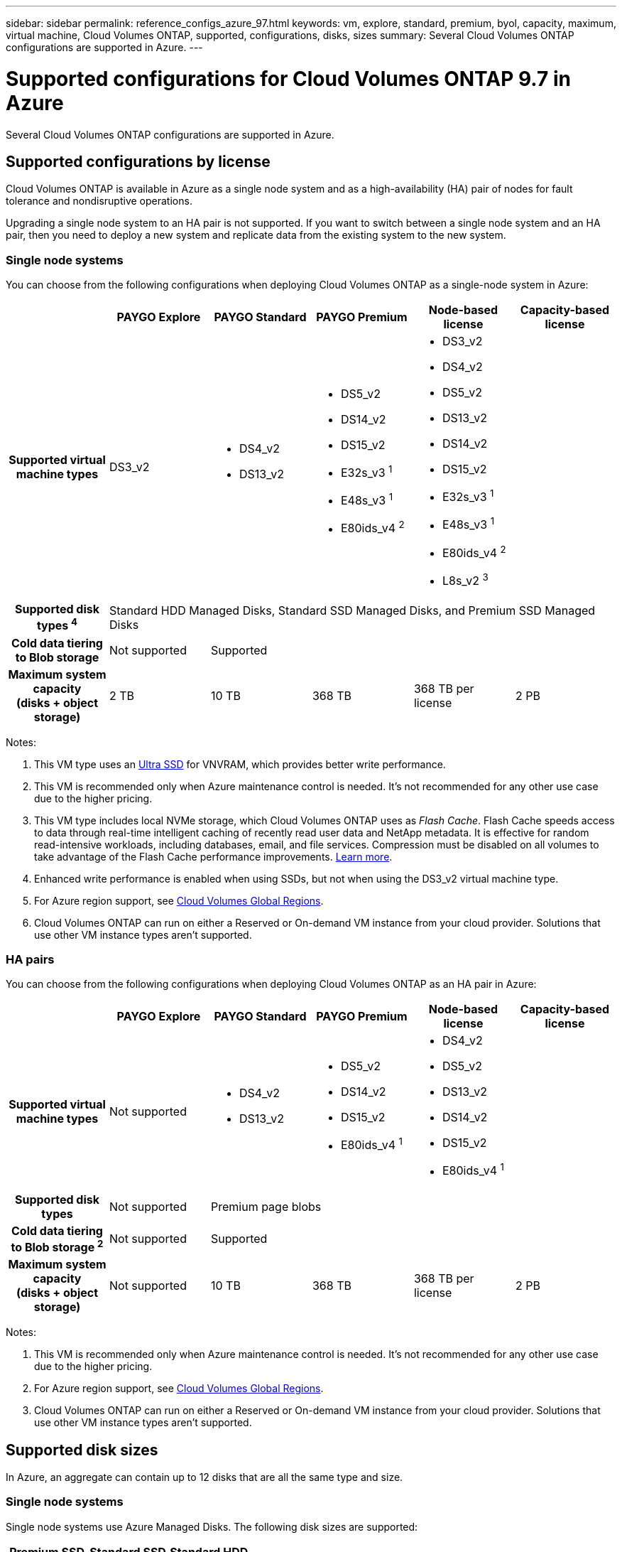 ---
sidebar: sidebar
permalink: reference_configs_azure_97.html
keywords: vm, explore, standard, premium, byol, capacity, maximum, virtual machine, Cloud Volumes ONTAP, supported, configurations, disks, sizes
summary: Several Cloud Volumes ONTAP configurations are supported in Azure.
---

= Supported configurations for Cloud Volumes ONTAP 9.7 in Azure
:hardbreaks:
:nofooter:
:icons: font
:linkattrs:
:imagesdir: ./media/

[.lead]
Several Cloud Volumes ONTAP configurations are supported in Azure.

== Supported configurations by license

Cloud Volumes ONTAP is available in Azure as a single node system and as a high-availability (HA) pair of nodes for fault tolerance and nondisruptive operations.

Upgrading a single node system to an HA pair is not supported. If you want to switch between a single node system and an HA pair, then you need to deploy a new system and replicate data from the existing system to the new system.

=== Single node systems

You can choose from the following configurations when deploying Cloud Volumes ONTAP as a single-node system in Azure:

[cols=6*,cols="h,d,d,d,d,d",options="header"]
|===
|
| PAYGO Explore
| PAYGO Standard
| PAYGO Premium
| Node-based license
| Capacity-based license

| Supported virtual machine types | DS3_v2

a|
* DS4_v2
* DS13_v2

a|
* DS5_v2
* DS14_v2
* DS15_v2
* E32s_v3 ^1^
* E48s_v3 ^1^
* E80ids_v4 ^2^

2+a|
* DS3_v2
* DS4_v2
* DS5_v2
* DS13_v2
* DS14_v2
* DS15_v2
* E32s_v3 ^1^
* E48s_v3 ^1^
* E80ids_v4 ^2^
* L8s_v2 ^3^

| Supported disk types ^4^ 5+| Standard HDD Managed Disks, Standard SSD Managed Disks, and Premium SSD Managed Disks

| Cold data tiering to Blob storage | Not supported 4+| Supported

| Maximum system capacity
(disks + object storage) | 2 TB | 10 TB | 368 TB | 368 TB per license | 2 PB

|===

Notes:

. This VM type uses an https://docs.microsoft.com/en-us/azure/virtual-machines/windows/disks-enable-ultra-ssd[Ultra SSD^] for VNVRAM, which provides better write performance.

. This VM is recommended only when Azure maintenance control is needed. It's not recommended for any other use case due to the higher pricing.

. This VM type includes local NVMe storage, which Cloud Volumes ONTAP uses as _Flash Cache_. Flash Cache speeds access to data through real-time intelligent caching of recently read user data and NetApp metadata. It is effective for random read-intensive workloads, including databases, email, and file services. Compression must be disabled on all volumes to take advantage of the Flash Cache performance improvements. https://docs.netapp.com/us-en/occm/concept_flash_cache.html[Learn more^].

. Enhanced write performance is enabled when using SSDs, but not when using the DS3_v2 virtual machine type.

. For Azure region support, see https://cloud.netapp.com/cloud-volumes-global-regions[Cloud Volumes Global Regions^].

. Cloud Volumes ONTAP can run on either a Reserved or On-demand VM instance from your cloud provider. Solutions that use other VM instance types aren't supported.

=== HA pairs

You can choose from the following configurations when deploying Cloud Volumes ONTAP as an HA pair in Azure:

[cols=6*,cols="h,d,d,d,d,d",options="header"]
|===
|
| PAYGO Explore
| PAYGO Standard
| PAYGO Premium
| Node-based license
| Capacity-based license

| Supported virtual machine types | Not supported

a|
* DS4_v2
* DS13_v2

a|
* DS5_v2
* DS14_v2
* DS15_v2
* E80ids_v4 ^1^

2+a|
* DS4_v2
* DS5_v2
* DS13_v2
* DS14_v2
* DS15_v2
* E80ids_v4 ^1^

| Supported disk types | Not supported 4+| Premium page blobs

| Cold data tiering to Blob storage ^2^ | Not supported 4+| Supported

| Maximum system capacity
(disks + object storage) | Not supported | 10 TB | 368 TB | 368 TB per license | 2 PB

|===

Notes:

. This VM is recommended only when Azure maintenance control is needed. It's not recommended for any other use case due to the higher pricing.

. For Azure region support, see https://cloud.netapp.com/cloud-volumes-global-regions[Cloud Volumes Global Regions^].

. Cloud Volumes ONTAP can run on either a Reserved or On-demand VM instance from your cloud provider. Solutions that use other VM instance types aren't supported.

== Supported disk sizes

In Azure, an aggregate can contain up to 12 disks that are all the same type and size.

=== Single node systems

Single node systems use Azure Managed Disks. The following disk sizes are supported:

[cols=3*,options="header"]
|===

| Premium SSD
| Standard SSD
| Standard HDD

a|
* 500 GB
* 1 TB
* 2 TB
* 4 TB
* 8 TB
* 16 TB
* 32 TB

a|
* 100 GB
* 500 GB
* 1 TB
* 2 TB
* 4 TB
* 8 TB
* 16 TB
* 32 TB

a|
* 100 GB
* 500 GB
* 1 TB
* 2 TB
* 4 TB
* 8 TB
* 16 TB
* 32 TB

|===

=== HA pairs

HA pairs use Premium page blobs. The following disk sizes are supported:

* 500 GB
* 1 TB
* 2 TB
* 4 TB
* 8 TB
